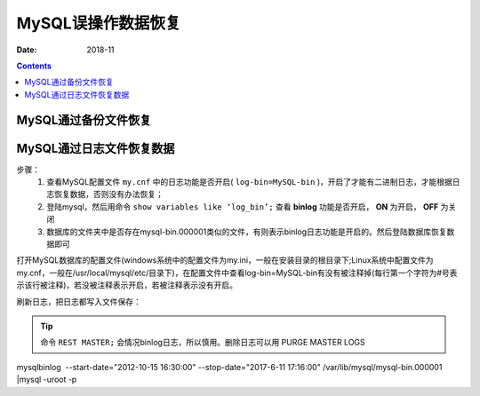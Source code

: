 .. _del_data_recovery:

======================================================================================================================================================
MySQL误操作数据恢复
======================================================================================================================================================

:Date: 2018-11

.. contents::


MySQL通过备份文件恢复
======================================================================================================================================================


MySQL通过日志文件恢复数据
======================================================================================================================================================

步骤：
    1. 查看MySQL配置文件 ``my.cnf`` 中的日志功能是否开启( ``log-bin=MySQL-bin`` )，开启了才能有二进制日志，才能根据日志恢复数据，否则没有办法恢复；
    2. 登陆mysql，然后用命令 ``show variables like ‘log_bin’;`` 查看 **binlog** 功能是否开启， **ON** 为开启， **OFF** 为关闭
    3. 数据库的文件夹中是否存在mysql-bin.000001类似的文件，有则表示binlog日志功能是开启的。然后登陆数据库恢复数据即可

打开MySQL数据库的配置文件(windows系统中的配置文件为my.ini，一般在安装目录的根目录下;Linux系统中配置文件为my.cnf，一般在/usr/local/mysql/etc/目录下)，在配置文件中查看log-bin=MySQL-bin有没有被注释掉(每行第一个字符为#号表示该行被注释)，若没被注释表示开启，若被注释表示没有开启。

.. code-block:: none
    :linenos:

    mysql> show variables like 'log_bin';
    +---------------+-------+
    | Variable_name | Value |
    +---------------+-------+
    | log_bin       | ON    |
    +---------------+-------+
    1 row in set (0.00 sec)

刷新日志，把日志都写入文件保存：

.. code-block:: none
    :linenos:
    
    FLUSH LOGS;

.. tip::
    命令 ``REST MASTER;`` 会情况binlog日志，所以慎用。删除日志可以用 PURGE MASTER LOGS


mysqlbinlog  --start-date="2012-10-15 16:30:00" --stop-date="2017-6-11 17:16:00" /var/lib/mysql/mysql-bin.000001 |mysql -uroot -p


